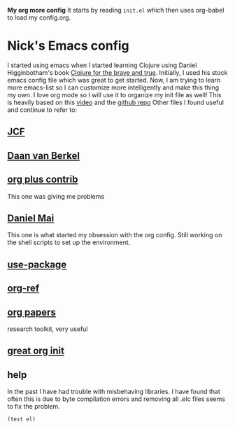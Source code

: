*My org more config*
It starts by reading =init.el= which then uses org-babel to load my config.org. 
* Nick's Emacs config
I started using emacs when I started learning Clojure using Daniel Higginbotham's book [[http://www.braveclojure.com/][Clojure for the brave and true]].
Initially, I used his stock emacs config file which was great to get started. 
Now, I am trying to learn more emacs-list so I can customize more intelligently and make this thing my own. I love org mode so I will use it to organize my init file as well!
This is heavily based on this [[https://www.youtube.com/watch?v=gRb3bq0NiXY][video]] and the [[https://github.com/danielmai/.emacs.d/blob/master/config.org][github repo]]
Other files I found useful and continue to refer to:
** [[https://github.com/jcf/emacs.d/blob/master/init-packages.org][JCF]]
** [[https://github.com/dvb-industries/.emacs.d/blob/master/package-configuration/clojure.org][Daan van Berkel]]
** [[http://orgmode.org/elpa.html][org plus contrib]] 
This one was giving me problems
** [[https://github.com/danielmai/.emacs.d/blob/master/config.org][Daniel Mai]]
This one is what started my obsession with the org config. Still working on the shell scripts to set up the environment. 
** [[https://www.youtube.com/watch?v=2TSKxxYEbII][use-package]]
** [[https://github.com/jkitchin/org-ref][org-ref]]
** [[https://github.com/vikasrawal/orgpaper/blob/master/orgpapers.org][org papers]]
research toolkit, very useful
** [[http://www.i3s.unice.fr/~malapert/org/tips/emacs_orgmode.html][great org init]]
** help
In the past I have had trouble with misbehaving libraries. I have found that often this is due to byte compilation errors and removing all .elc files seems to fix the problem.
#+BEGIN_SRC emacs-lisp 
(test el)
#+END_SRC
